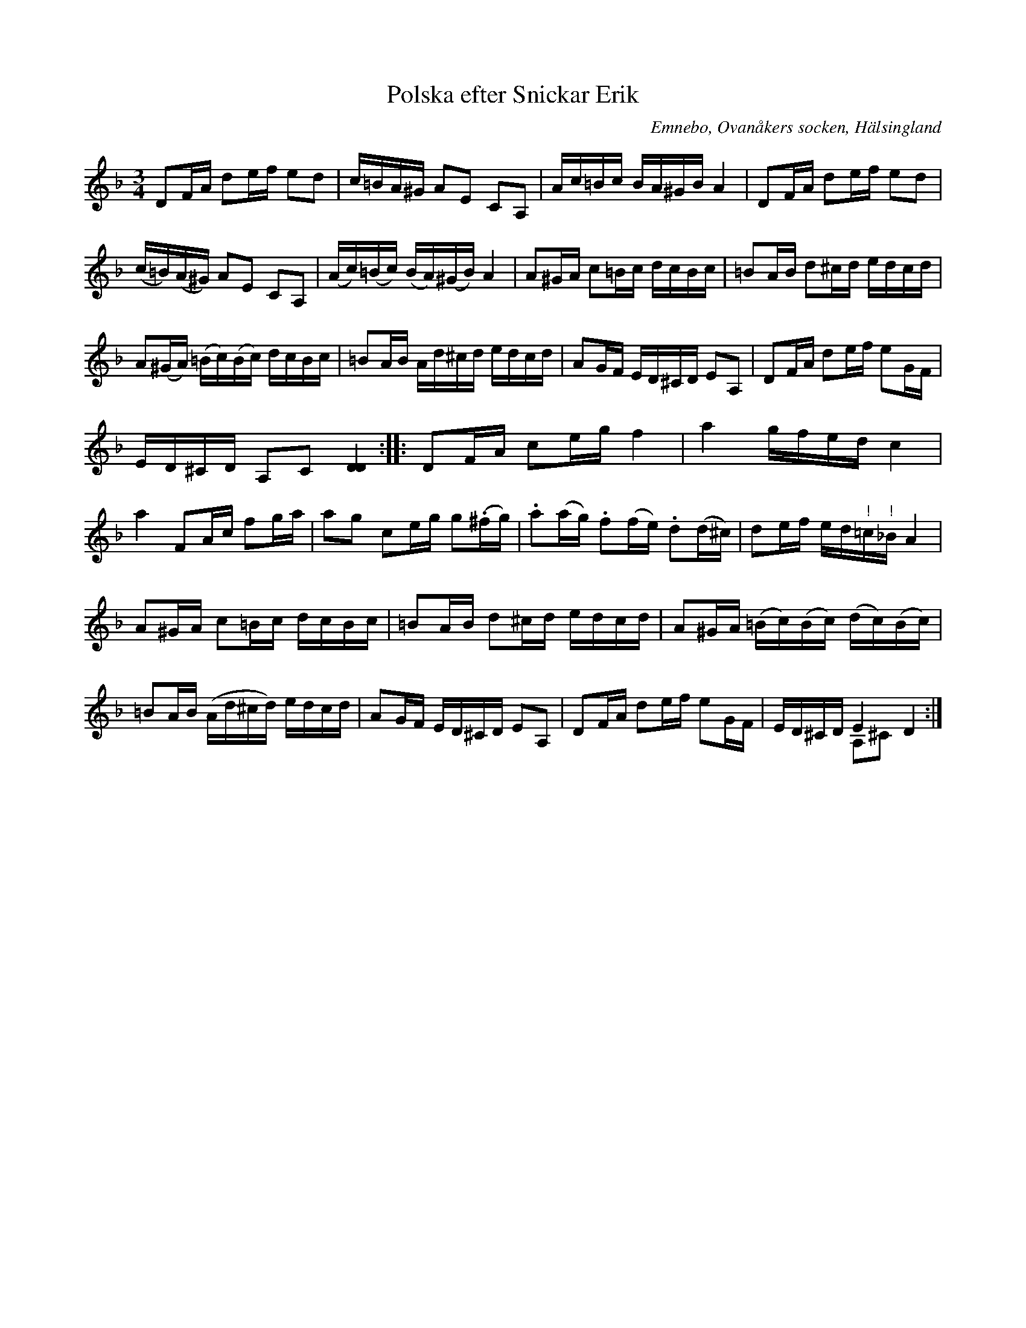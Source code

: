 %%abc-charset utf-8

X: 522
T: Polska efter Snickar Erik
S: efter Snickar-Erik Olsson
O: Emnebo, Ovanåkers socken, Hälsingland
B: EÖ, nr 522
N: I takt 6 finns både en uppteckning med g och en med giss. Motsvarande för c/ciss i takt 11 (dessa korsförtecken som saknas i förlagan är här tillagda). En variant till taktslag 2 i takt 13 är dubbelgreppet e-a (jämför sista takten).
R: Polska
Z: Nils L
M: 3/4
L: 1/16
K: Dm
D2FA d2ef e2d2 | c=BA^G A2E2 C2A,2 | Ac=Bc BA^GB A4 | D2FA d2ef e2d2 |
(c=B)(A^G) A2E2 C2A,2 | (Ac)(=Bc) (BA)(^GB) A4 | A2^GA c2=Bc dcBc | =B2AB d2^cd edcd |
A2(^GA) (=Bc)(Bc) dcBc | =B2AB Ad^cd edcd | A2GF ED^CD E2A,2 | D2FA d2ef e2GF |
ED^CD A,2C2 [DD]4 :: D2FA c2eg f4 | a4 gfed c4 |
a4 F2Ac f2ga | a2g2 c2eg g2(.^fg) | .a2(ag) .f2(fe) .d2(d^c) | d2ef ed"^!"=c"^!"_B A4 |
A2^GA c2=Bc dcBc | =B2AB d2^cd edcd | A2^GA (=Bc)(Bc) (dc)(Bc) |
=B2AB (Ad^cd) edcd | A2GF ED^CD E2A,2 | D2FA d2ef e2GF | ED^CD E4 D4 & x4 A,2^C2 :|

